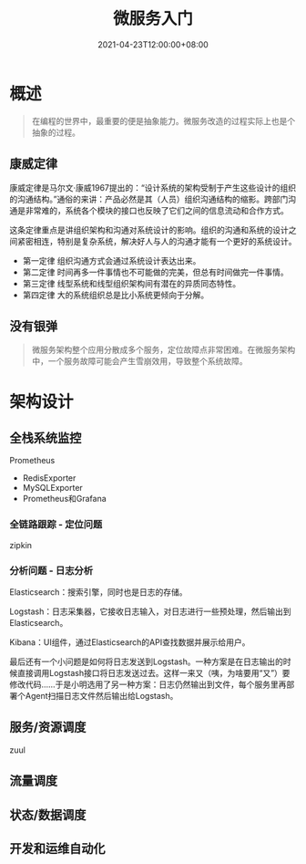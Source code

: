 #+title: 微服务入门
#+date: 2021-04-23T12:00:00+08:00

* 概述
#+begin_quote
在编程的世界中，最重要的便是抽象能力。微服务改造的过程实际上也是个抽象的过程。
#+end_quote

** 康威定律
康威定律是马尔文·康威1967提出的：“设计系统的架构受制于产生这些设计的组织的沟通结构。”通俗的来讲：产品必然是其（人员）组织沟通结构的缩影。跨部门沟通是非常难的，系统各个模块的接口也反映了它们之间的信息流动和合作方式。

这条定律重点是讲组织架构和沟通对系统设计的影响。组织的沟通和系统的设计之间紧密相连，特别是复杂系统，解决好人与人的沟通才能有一个更好的系统设计。
- 第一定律 组织沟通方式会通过系统设计表达出来。
- 第二定律 时间再多一件事情也不可能做的完美，但总有时间做完一件事情。
- 第三定律 线型系统和线型组织架构间有潜在的异质同态特性。
- 第四定律 大的系统组织总是比小系统更倾向于分解。

** 没有银弹
#+begin_quote
微服务架构整个应用分散成多个服务，定位故障点非常困难。在微服务架构中，一个服务故障可能会产生雪崩效用，导致整个系统故障。
#+end_quote

* 架构设计
** 全栈系统监控
Prometheus
- RedisExporter
- MySQLExporter
- Prometheus和Grafana
*** 全链路跟踪 - 定位问题
 zipkin

*** 分析问题 - 日志分析
Elasticsearch：搜索引擎，同时也是日志的存储。

Logstash：日志采集器，它接收日志输入，对日志进行一些预处理，然后输出到Elasticsearch。

Kibana：UI组件，通过Elasticsearch的API查找数据并展示给用户。

最后还有一个小问题是如何将日志发送到Logstash。一种方案是在日志输出的时候直接调用Logstash接口将日志发送过去。这样一来又（咦，为啥要用“又”）要修改代码……于是小明选用了另一种方案：日志仍然输出到文件，每个服务里再部署个Agent扫描日志文件然后输出给Logstash。

** 服务/资源调度
zuul
** 流量调度

** 状态/数据调度

** 开发和运维自动化
